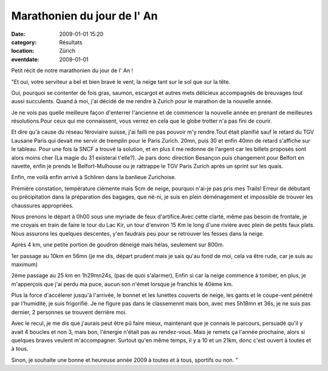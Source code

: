 Marathonien du jour de l' An
============================

:date: 2009-01-01 15:20
:category: Résultats
:location: Zürich
:eventdate: 2009-01-01

Petit récit de notre marathonien du jour de l' An !

"Et oui, votre serviteur a bel et bien bravé le vent, la neige tant sur le sol que sur la tête.

Oui, pourquoi se contenter de fois gras, saumon, escargot et autres mets délicieux accompagnés de breuvages tout aussi succulents. Quand à moi, j'ai décidé de me rendre à Zurich pour le marathon de la nouvelle année.

Je ne vois pas quelle meilleure façon d'enterrer l'ancienne et de commencer la nouvelle année en prenant de meilleures résolutions.Pour ceux qui me connaissent, vous verrez en cela que le globe trotter n'a pas fini de courir.

Et dire qu'à cause du réseau féroviaire suisse, j'ai failli ne pas pouvoir m'y rendre.Tout était planifié sauf le retard du TGV Lausane Paris qui devait me servir de tremplin pour le Paris Zurich. 20mn, puis 30 et enfin 40mn de retard s'affiche sur le tableau. Pour une fois la SNCF a trouvé la solution, et en plus il me redonne de l'argent car les billets proposés sont alors moins cher (La magie du 31 existerai t'elle?). Je pars donc direction Besançon puis changement pour Belfort en navette, enfin je prends le Belfort-Mulhouse ou je rattrappe le TGV Paris Zurich après un sprint sur les quais.

Enfin, me voilà enfin arrivé à Schliren dans la banlieue Zurichoise.

Première constation, température clémente mais 5cm de neige, pourquoi n'ai-je pas pris mes Trails! Erreur de débutant ou précipitation dans la préparation des bagages, que né-ni, je suis en plein déménagement et impossible de trouver les chaussures appropriées.

Nous prenons le départ à 0h00 sous une myriade de feux d'artifice.Avec cette clarté, même pas besoin de frontale, je me croyais en train de faire le tour du Lac Kir, un tour d'environ 15 Km le long d'une rivière avec plein de petits faux plats. Nous assurons les quelques descentes, y'en faudrais peu pour se retrouver les fesses dans la neige.

Après 4 km, une petite portion de goudron déneigé mais hélas, seulement sur 800m.

1er passage au 10km en 56mn (je me dis, départ prudent mais je sais qu'au fond de moi, cela va être rude, car je suis au maximum)

2ème passage au 25 km en 1h29mn24s, (pas de quoi s'alarmer), Enfin si car la neige commence à tomber, en plus, je m'apperçois que j'ai perdu ma puce, aucun son n'émet lorsque je franchis le 40ème km.

Plus la force d'accélerer jusqu'à l'arrivée, le bonnet et les lunettes couverts de neige, les gants et le coupe-vent pénétré par l'humidité, je suis frigorifié. Je ne figure pas dans le classemennt mais bon, avec mes 5h18mn et 36s, je ne suis pas dernier, 2 personnes se trouvent derrière moi.

Avec le recul, je me dis que j'aurais peut être pû faire mieux, maintenant que je connais le parcours, persuadé qu'il y avait 4 boucles et non 3, mais bon, l'énergie n'était pas au rendez-vous. Mais je remets ça l'année prochaine, alors si quelques braves veulent m'accompagner. Surtout qu'en même temps, il y a 10 et un 21km, donc c'est ouvert à toutes et à tous.

Sinon, je souhaite une bonne et heureuse année 2009 à toutes et à tous, sportifs ou non. " 
